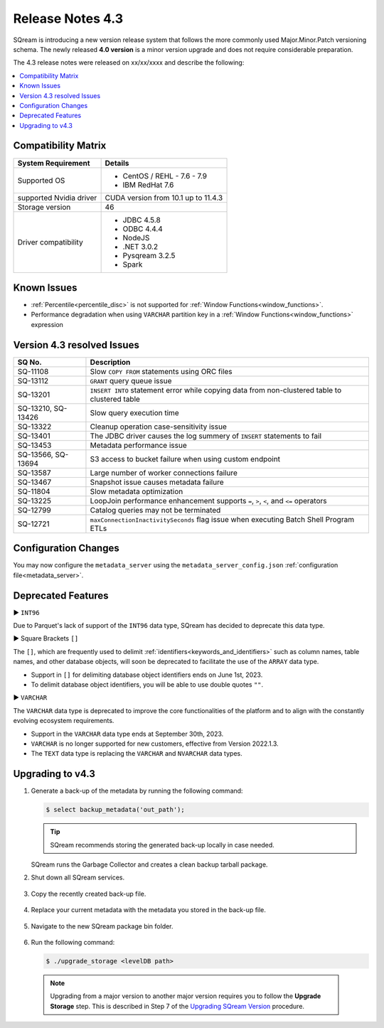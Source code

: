.. _4.3:

*****************
Release Notes 4.3
*****************

SQream is introducing a new version release system that follows the more commonly used Major.Minor.Patch versioning schema. The newly released **4.0 version** is a minor version upgrade and does not require considerable preparation.

The 4.3 release notes were released on xx/xx/xxxx and describe the following:

.. contents:: 
   :local:
   :depth: 1      

Compatibility Matrix
--------------------
 
+-------------------------+------------------------------------------------------------------------+
| System Requirement      | Details                                                                |
+=========================+========================================================================+
| Supported OS            | * CentOS / REHL - 7.6 - 7.9                                            |
|                         | * IBM RedHat 7.6                                                       |
+-------------------------+------------------------------------------------------------------------+
| supported Nvidia driver | CUDA version from 10.1 up to 11.4.3                                    |
+-------------------------+------------------------------------------------------------------------+
| Storage version         |   46                                                                   |
+-------------------------+------------------------------------------------------------------------+
| Driver compatibility    | * JDBC 4.5.8                                                           |
|                         | * ODBC 4.4.4                                                           | 
|                         | * NodeJS                                                               |
|                         | * .NET 3.0.2                                                           |
|                         | * Pysqream 3.2.5                                                       |
|                         | * Spark                                                                |
+-------------------------+------------------------------------------------------------------------+

Known Issues
------------

* :ref:`Percentile<percentile_disc>` is not supported for :ref:`Window Functions<window_functions>`.

* Performance degradation when using ``VARCHAR`` partition key in a :ref:`Window Functions<window_functions>` expression


Version 4.3 resolved Issues
---------------------------

+--------------------+------------------------------------------------------------------------------------------------+
| **SQ No.**         | **Description**                                                                                |
+====================+================================================================================================+
| SQ-11108           | Slow ``COPY FROM`` statements using ORC files                                                  |
+--------------------+------------------------------------------------------------------------------------------------+
| SQ-13112           | ``GRANT`` query queue issue                                                                    |
+--------------------+------------------------------------------------------------------------------------------------+
| SQ-13201           | ``INSERT INTO`` statement error while copying data from non-clustered table to clustered table |
+--------------------+------------------------------------------------------------------------------------------------+
| SQ-13210, SQ-13426 | Slow query execution time                                                                      |
+--------------------+------------------------------------------------------------------------------------------------+
| SQ-13322           | Cleanup operation case-sensitivity issue                                                       |
+--------------------+------------------------------------------------------------------------------------------------+
| SQ-13401           | The JDBC driver causes the log summery of ``INSERT`` statements to fail                        |
+--------------------+------------------------------------------------------------------------------------------------+
| SQ-13453           | Metadata performance issue                                                                     |
+--------------------+------------------------------------------------------------------------------------------------+
| SQ-13566, SQ-13694 | S3 access to bucket failure when using custom endpoint                                         |
+--------------------+------------------------------------------------------------------------------------------------+
| SQ-13587           | Large number of worker connections failure                                                     |
+--------------------+------------------------------------------------------------------------------------------------+
| SQ-13467           | Snapshot issue causes metadata failure                                                         |
+--------------------+------------------------------------------------------------------------------------------------+
| SQ-11804           | Slow metadata optimization                                                                     |
+--------------------+------------------------------------------------------------------------------------------------+
| SQ-13225           | LoopJoin performance enhancement supports ``=``, ``>``, ``<``, and ``<=`` operators            |
+--------------------+------------------------------------------------------------------------------------------------+
| SQ-12799           | Catalog queries may not be terminated                                                          |
+--------------------+------------------------------------------------------------------------------------------------+
| SQ-12721           | ``maxConnectionInactivitySeconds`` flag issue when executing Batch Shell Program ETLs          |
+--------------------+------------------------------------------------------------------------------------------------+

Configuration Changes
---------------------

You may now configure the ``metadata_server`` using the ``metadata_server_config.json`` :ref:`configuration file<metadata_server>`.


Deprecated Features
-------------------

► ``INT96``

Due to Parquet's lack of support of the ``INT96`` data type, SQream has decided to deprecate this data type.


► Square Brackets ``[]``

The ``[]``, which are frequently used to delimit :ref:`identifiers<keywords_and_identifiers>` such as column names, table names, and other database objects, will soon be deprecated to facilitate the use of the ``ARRAY`` data type.

* Support in ``[]`` for delimiting database object identifiers ends on June 1st, 2023.
* To delimit database object identifiers, you will be able to use double quotes ``""``.


► ``VARCHAR``

The ``VARCHAR`` data type is deprecated to improve the core functionalities of the platform and to align with the constantly evolving ecosystem requirements.

* Support in the ``VARCHAR`` data type ends at September 30th, 2023.
* ``VARCHAR`` is no longer supported for new customers, effective from Version 2022.1.3.  
* The ``TEXT`` data type is replacing the ``VARCHAR`` and ``NVARCHAR`` data types.

Upgrading to v4.3
-------------------
1. Generate a back-up of the metadata by running the following command:

   .. code-block:: console

      $ select backup_metadata('out_path');
	  
   .. tip:: SQream recommends storing the generated back-up locally in case needed.
   
   SQream runs the Garbage Collector and creates a clean backup tarball package.
   
2. Shut down all SQream services.

    ::

3. Copy the recently created back-up file.

    ::

4. Replace your current metadata with the metadata you stored in the back-up file.

    ::

5. Navigate to the new SQream package bin folder.

    ::

6. Run the following command:

   .. code-block:: console

      $ ./upgrade_storage <levelDB path>

  .. note:: Upgrading from a major version to another major version requires you to follow the **Upgrade Storage** step. This is described in Step 7 of the `Upgrading SQream Version <../installation_guides/installing_sqream_with_binary.html#upgrading-sqream-version>`_ procedure.
  
